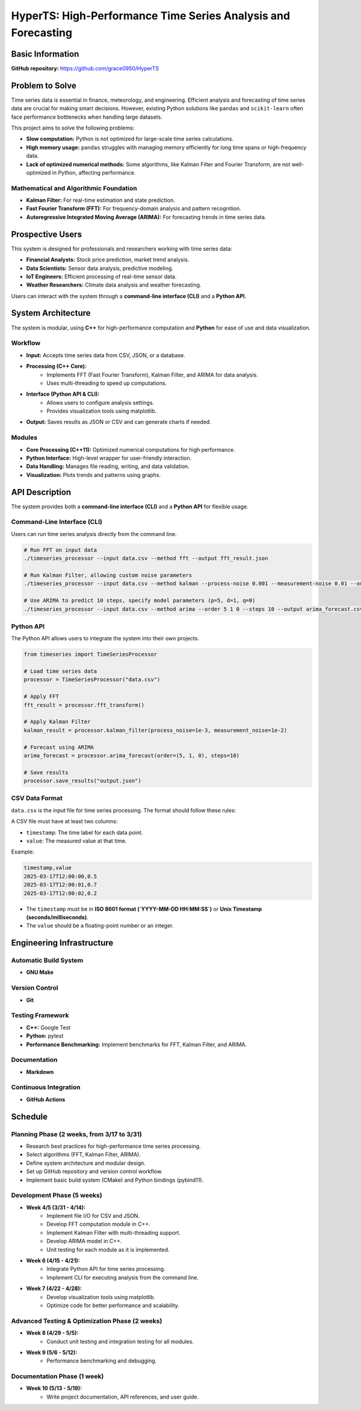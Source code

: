 =============================
HyperTS: High-Performance Time Series Analysis and Forecasting
=============================

Basic Information
=================

**GitHub repository:** https://github.com/grace0950/HyperTS

Problem to Solve
================

Time series data is essential in finance, meteorology, and engineering. Efficient analysis and forecasting of time series data are crucial for making smart decisions. However, existing Python solutions like ``pandas`` and ``scikit-learn`` often face performance bottlenecks when handling large datasets.

This project aims to solve the following problems:

- **Slow computation:** Python is not optimized for large-scale time series calculations.
- **High memory usage:** ``pandas`` struggles with managing memory efficiently for long time spans or high-frequency data.
- **Lack of optimized numerical methods:** Some algorithms, like Kalman Filter and Fourier Transform, are not well-optimized in Python, affecting performance.

Mathematical and Algorithmic Foundation
---------------------------------------

- **Kalman Filter:** For real-time estimation and state prediction.
- **Fast Fourier Transform (FFT):** For frequency-domain analysis and pattern recognition.
- **Autoregressive Integrated Moving Average (ARIMA):** For forecasting trends in time series data.

Prospective Users
=================

This system is designed for professionals and researchers working with time series data:

- **Financial Analysts:** Stock price prediction, market trend analysis.
- **Data Scientists:** Sensor data analysis, predictive modeling.
- **IoT Engineers:** Efficient processing of real-time sensor data.
- **Weather Researchers:** Climate data analysis and weather forecasting.

Users can interact with the system through a **command-line interface (CLI)** and a **Python API**.

System Architecture
===================

The system is modular, using **C++** for high-performance computation and **Python** for ease of use and data visualization.

Workflow
--------

- **Input:** Accepts time series data from CSV, JSON, or a database.
- **Processing (C++ Core):**
    - Implements FFT (Fast Fourier Transform), Kalman Filter, and ARIMA for data analysis.
    - Uses multi-threading to speed up computations.
- **Interface (Python API & CLI):**
    - Allows users to configure analysis settings.
    - Provides visualization tools using matplotlib.
- **Output:** Saves results as JSON or CSV and can generate charts if needed.

Modules
-------

- **Core Processing (C++11):** Optimized numerical computations for high performance.
- **Python Interface:** High-level wrapper for user-friendly interaction.
- **Data Handling:** Manages file reading, writing, and data validation.
- **Visualization:** Plots trends and patterns using graphs.

API Description
===============

The system provides both a **command-line interface (CLI)** and a **Python API** for flexible usage.

Command-Line Interface (CLI)
----------------------------

Users can run time series analysis directly from the command line.

.. code-block:: bash

  # Run FFT on input data
  ./timeseries_processor --input data.csv --method fft --output fft_result.json

  # Run Kalman Filter, allowing custom noise parameters
  ./timeseries_processor --input data.csv --method kalman --process-noise 0.001 --measurement-noise 0.01 --output kalman_result.json

  # Use ARIMA to predict 10 steps, specify model parameters (p=5, d=1, q=0)
  ./timeseries_processor --input data.csv --method arima --order 5 1 0 --steps 10 --output arima_forecast.csv

Python API
----------

The Python API allows users to integrate the system into their own projects.

.. code-block:: python

   from timeseries import TimeSeriesProcessor

   # Load time series data
   processor = TimeSeriesProcessor("data.csv")

   # Apply FFT
   fft_result = processor.fft_transform()

   # Apply Kalman Filter
   kalman_result = processor.kalman_filter(process_noise=1e-3, measurement_noise=1e-2)

   # Forecast using ARIMA
   arima_forecast = processor.arima_forecast(order=(5, 1, 0), steps=10)

   # Save results
   processor.save_results("output.json")

CSV Data Format
---------------
``data.csv`` is the input file for time series processing. The format should follow these rules:

A CSV file must have at least two columns:

- ``timestamp``: The time label for each data point.
- ``value``: The measured value at that time.

Example:

.. code-block:: csv

   timestamp,value
   2025-03-17T12:00:00,0.5
   2025-03-17T12:00:01,0.7
   2025-03-17T12:00:02,0.2

- The ``timestamp`` must be in **ISO 8601 format (`YYYY-MM-DD HH:MM:SS`)** or **Unix Timestamp (seconds/milliseconds)**.
- The ``value`` should be a floating-point number or an integer.


Engineering Infrastructure
==========================

Automatic Build System
----------------------

- **GNU Make**

Version Control
---------------

- **Git**

Testing Framework
-----------------

- **C++:** Google Test
- **Python:** pytest
- **Performance Benchmarking:** Implement benchmarks for FFT, Kalman Filter, and ARIMA.

Documentation
-------------

- **Markdown**

Continuous Integration
----------------------

- **GitHub Actions**

Schedule
========

Planning Phase (2 weeks, from 3/17 to 3/31)
------------------------------------------

- Research best practices for high-performance time series processing.
- Select algorithms (FFT, Kalman Filter, ARIMA).
- Define system architecture and modular design.
- Set up GitHub repository and version control workflow.
- Implement basic build system (CMake) and Python bindings (pybind11).

Development Phase (5 weeks)
---------------------------

- **Week 4/5 (3/31 - 4/14):**
    - Implement file I/O for CSV and JSON.
    - Develop FFT computation module in C++.
    - Implement Kalman Filter with multi-threading support.
    - Develop ARIMA model in C++.
    - Unit testing for each module as it is implemented.
- **Week 6 (4/15 - 4/21):**
    - Integrate Python API for time series processing.
    - Implement CLI for executing analysis from the command line.
- **Week 7 (4/22 - 4/28):**
    - Develop visualization tools using matplotlib.
    - Optimize code for better performance and scalability.

Advanced Testing & Optimization Phase (2 weeks)
--------------------------------------

- **Week 8 (4/29 - 5/5):**
    - Conduct unit testing and integration testing for all modules.
- **Week 9 (5/6 - 5/12):**
    - Performance benchmarking and debugging.

Documentation Phase (1 week)
----------------------------

- **Week 10 (5/13 - 5/19):**
    - Write project documentation, API references, and user guide.
